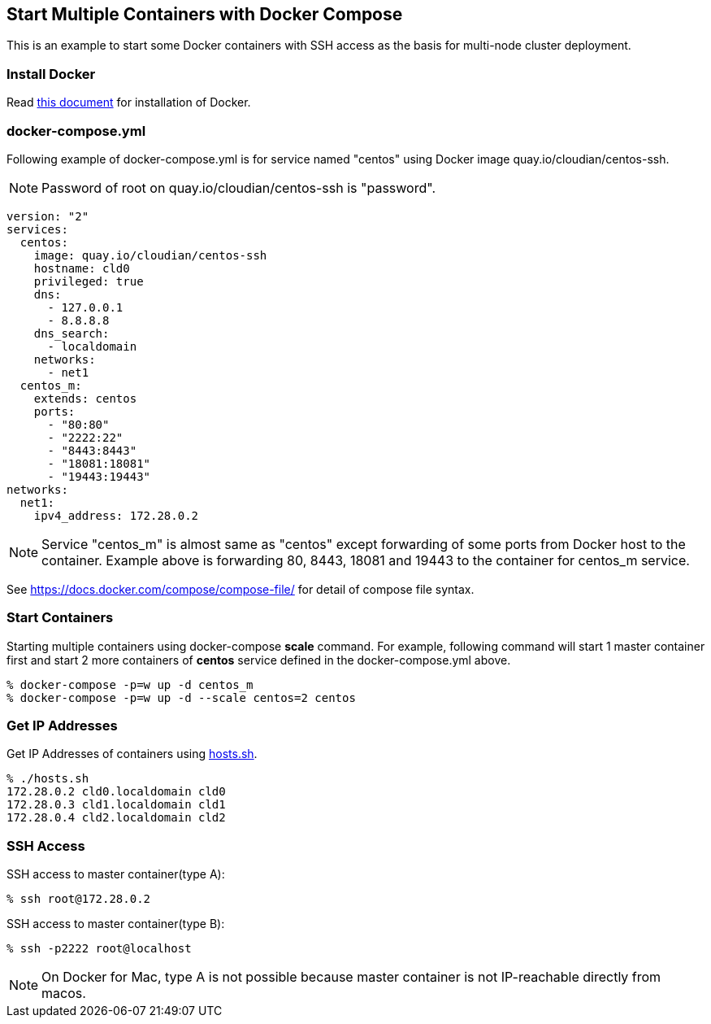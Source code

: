== Start Multiple Containers with Docker Compose
This is an example to start some Docker containers with SSH access
as the basis for multi-node cluster deployment.

=== Install Docker

Read link:install.adoc[this document]
for installation of Docker.

=== docker-compose.yml

Following example of docker-compose.yml is for service named "centos"
using Docker image quay.io/cloudian/centos-ssh.

[NOTE]
Password of root on quay.io/cloudian/centos-ssh is "password".

--------------------------
version: "2"
services:
  centos:
    image: quay.io/cloudian/centos-ssh
    hostname: cld0  
    privileged: true
    dns:
      - 127.0.0.1
      - 8.8.8.8
    dns_search:
      - localdomain
    networks:
      - net1
  centos_m:
    extends: centos
    ports:
      - "80:80"
      - "2222:22"
      - "8443:8443"
      - "18081:18081"
      - "19443:19443"
networks:
  net1:
    ipv4_address: 172.28.0.2
--------------------------

[NOTE]
Service "centos_m" is almost same as "centos" except
forwarding of some ports from Docker host to the container.
Example above is forwarding 80, 8443, 18081 and 19443
to the container for centos_m service.


See https://docs.docker.com/compose/compose-file/ for detail
of compose file syntax.


=== Start Containers

Starting multiple containers using docker-compose *scale* command.
For example, following command will start 1 master container first
and start 2 more containers of *centos*
service defined in the docker-compose.yml above.

----------------------------------------------------------
% docker-compose -p=w up -d centos_m
% docker-compose -p=w up -d --scale centos=2 centos
----------------------------------------------------------


=== Get IP Addresses
Get IP Addresses of containers using link:hosts.sh[hosts.sh].

----------------
% ./hosts.sh
172.28.0.2 cld0.localdomain cld0
172.28.0.3 cld1.localdomain cld1
172.28.0.4 cld2.localdomain cld2
----------------


=== SSH Access

SSH access to master container(type A):
------------------
% ssh root@172.28.0.2
------------------

SSH access to master container(type B):
------------------
% ssh -p2222 root@localhost
------------------

[NOTE]
On Docker for Mac,
type A is not possible because
master container is not IP-reachable directly from macos.




